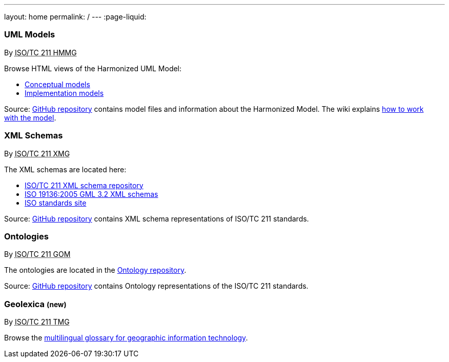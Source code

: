 ---
layout: home
permalink: /
---
:page-liquid:


++++
<section class="resource-grid">
  <article class="resource">
    <h3>UML Models</h3>
    <div class="wg">By <abbr title="Harmonized Model Maintenance Group from Technical Committee 211 of International Organization for Standardization">ISO/TC 211 HMMG</abbr></div>

    <div class="main-links">
      <p>
      Browse HTML views of the Harmonized UML Model:

      <ul>
        <li><a href="/hmmg/HTML/ConceptualModels/">Conceptual models</a>
        <li><a href="/hmmg/HTML/ImplementationModels/">Implementation models</a>
      </ul>
    </div>

    <div class="source-links">
      <p>
      Source: <a href="https://github.com/ISO-TC211/HMMG">GitHub&nbsp;repository</a>
      contains model&nbsp;files and&nbsp;information about the&nbsp;Harmonized&nbsp;Model.
      The&nbsp;wiki explains <a href="https://github.com/ISO-TC211/HMMG/wiki">how&nbsp;to&nbsp;work with&nbsp;the&nbsp;model</a>.
    </div>
  </article>

  <article class="resource">
    <h3>XML Schemas</h3>
    <div class="wg">By <abbr title="XML Maintenance Group from Technical Committee 211 of International Organization for Standardization">ISO/TC 211 XMG</abbr></div>

    <div class="main-links">
      <p>
      The XML&nbsp;schemas are located here:

      <ul>
        <li><a href="https://schemas.isotc211.org">ISO/TC&nbsp;211 XML&nbsp;schema repository</a>
        <li><a href="2005/">ISO&nbsp;19136:2005 GML&nbsp;3.2 XML&nbsp;schemas</a>
        <li><a href="https://standards.iso.org/iso">ISO standards site</a>
      </ul>
    </div>
    <div class="source-links">
      <p>
      Source: <a href="https://github.com/ISO-TC211/XML">GitHub&nbsp;repository</a>
      contains XML&nbsp;schema representations of&nbsp;ISO/TC&nbsp;211&nbsp;standards.
    </div>
  </article>

  <article class="resource">
    <h3>Ontologies</h3>
    <div class="wg">By <abbr title="Group on Ontology Management from Technical Committee 211 of International Organization for Standardization">ISO/TC 211 GOM</abbr></div>

    <div class="main-links">
      <p>
      The ontologies are located
      in the <a href="https://def.isotc211.org">Ontology&nbsp;repository</a>.
    </div>

    <div class="source-links">
      <p>
      Source: <a href="https://github.com/ISO-TC211/GOM">GitHub&nbsp;repository</a>
      contains Ontology&nbsp;representations of&nbsp;the&nbsp;ISO/TC&nbsp;211&nbsp;standards.
    </div>
  </article>

  <article class="resource">
    <h3>Geolexica <small class="new-label">(new)</small></h3>
    <div class="wg">By <abbr title="Terminology Management Group from Technical Committee 211 of International Organization for Standardization">ISO/TC 211 TMG</abbr></div>

    <div class="main-links">
      <p>
        Browse the
        <a href="https://www.geolexica.com/">multilingual glossary for geographic information technology</a>.
      </p>
    </div>
  </article>
</section>
++++
